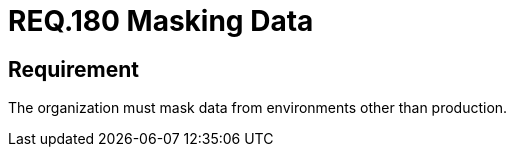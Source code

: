 :slug: rules/180/
:category: data
:description: This document details the security guidelines and requirements related to the importance of masking data from any system in an organization. This requirement refers to the relevance of masking all data belonging to environments other than production.
:keywords: Requirement, Security, Masking, Production, Data, Environment
:rules: yes

= REQ.180 Masking Data

== Requirement

The organization must mask data from environments other than production.
